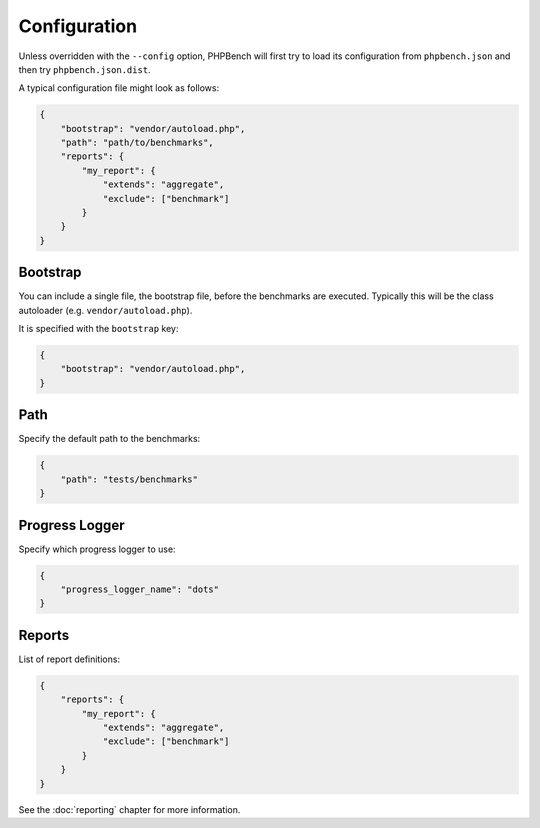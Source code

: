 Configuration
=============

Unless overridden with the ``--config`` option, PHPBench will first try to
load its configuration from ``phpbench.json`` and then try
``phpbench.json.dist``.

A typical configuration file might look as follows:

.. code-block:: javascript

    {
        "bootstrap": "vendor/autoload.php",
        "path": "path/to/benchmarks",
        "reports": {
            "my_report": {
                "extends": "aggregate",
                "exclude": ["benchmark"]
            }
        }
    }

Bootstrap
---------

You can include a single file, the bootstrap file, before the benchmarks are
executed. Typically this will be the class autoloader (e.g.
``vendor/autoload.php``).

It is specified with the ``bootstrap`` key:

.. code-block:: javascript

    {
        "bootstrap": "vendor/autoload.php",
    }

Path
----

Specify the default path to the benchmarks:

.. code-block:: javascript

    {
        "path": "tests/benchmarks"
    }

Progress Logger
---------------

Specify which progress logger to use:

.. code-block:: javascript

    {
        "progress_logger_name": "dots"
    }

Reports
-------

List of report definitions:

.. code-block:: javascript

    {
        "reports": {
            "my_report": {
                "extends": "aggregate",
                "exclude": ["benchmark"]
            }
        }
    }

See the :doc:`reporting` chapter for more information.
